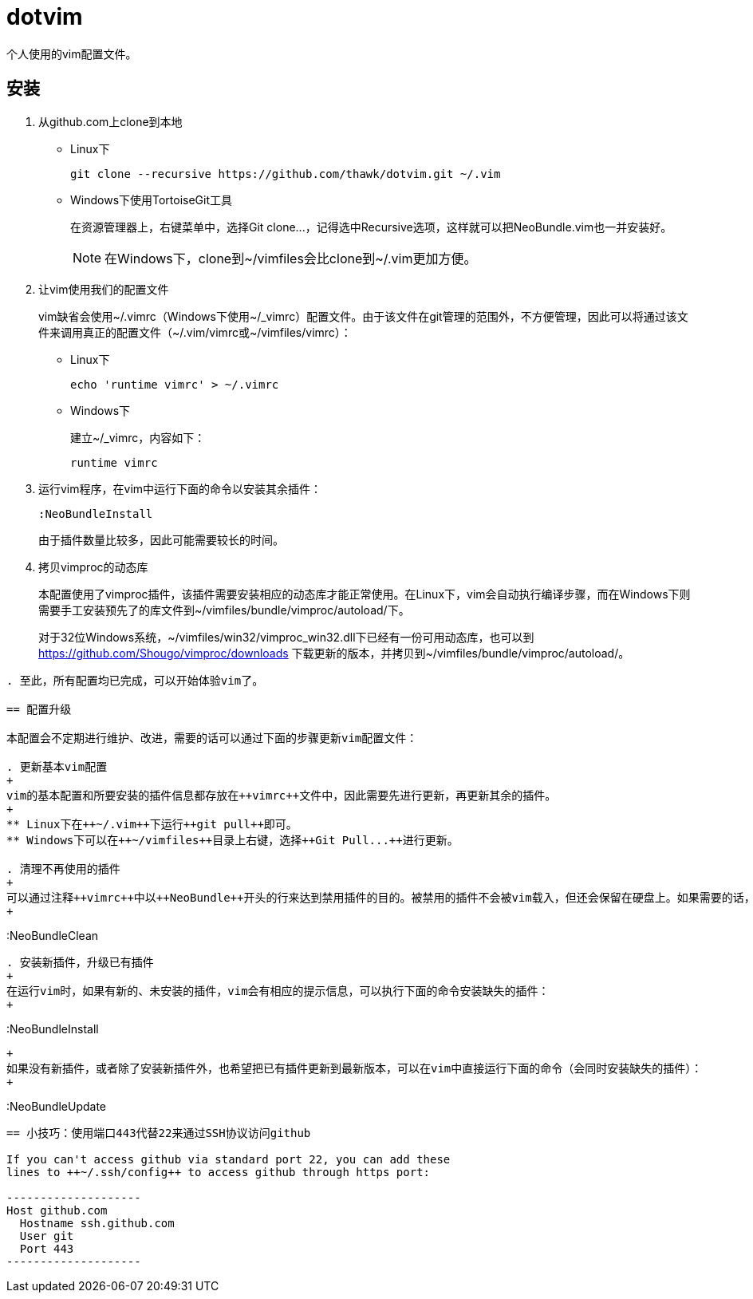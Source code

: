 = dotvim

个人使用的vim配置文件。

== 安装

. 从++github.com++上clone到本地

** Linux下
+
[source,sh]
----
git clone --recursive https://github.com/thawk/dotvim.git ~/.vim
----

** Windows下使用++TortoiseGit++工具
+
在资源管理器上，右键菜单中，选择++Git clone...++，记得选中++Recursive++选项，这样就可以把NeoBundle.vim也一并安装好。
+
NOTE: 在Windows下，clone到++~/vimfiles++会比clone到++~/.vim++更加方便。

. 让vim使用我们的配置文件
+
vim缺省会使用++~/.vimrc++（Windows下使用++~/_vimrc++）配置文件。由于该文件在git管理的范围外，不方便管理，因此可以将通过该文件来调用真正的配置文件（++~/.vim/vimrc++或++~/vimfiles/vimrc++）：

** Linux下
+
[source,sh]
----
echo 'runtime vimrc' > ~/.vimrc
----

** Windows下
+
建立++~/_vimrc++，内容如下：
+
----
runtime vimrc
----

. 运行vim程序，在vim中运行下面的命令以安装其余插件：
+
----
:NeoBundleInstall
----
+
由于插件数量比较多，因此可能需要较长的时间。

. 拷贝++vimproc++的动态库
+
本配置使用了++vimproc++插件，该插件需要安装相应的动态库才能正常使用。在Linux下，vim会自动执行编译步骤，而在Windows下则需要手工安装预先了的库文件到++~/vimfiles/bundle/vimproc/autoload/++下。
+
对于32位Windows系统，++~/vimfiles/win32/vimproc_win32.dll++下已经有一份可用动态库，也可以到 https://github.com/Shougo/vimproc/downloads 下载更新的版本，并拷贝到++~/vimfiles/bundle/vimproc/autoload/++。
----

. 至此，所有配置均已完成，可以开始体验vim了。

== 配置升级

本配置会不定期进行维护、改进，需要的话可以通过下面的步骤更新vim配置文件：

. 更新基本vim配置
+
vim的基本配置和所要安装的插件信息都存放在++vimrc++文件中，因此需要先进行更新，再更新其余的插件。
+
** Linux下在++~/.vim++下运行++git pull++即可。
** Windows下可以在++~/vimfiles++目录上右键，选择++Git Pull...++进行更新。

. 清理不再使用的插件
+
可以通过注释++vimrc++中以++NeoBundle++开头的行来达到禁用插件的目的。被禁用的插件不会被vim载入，但还会保留在硬盘上。如果需要的话，可以在vim中运行下面的命令以从硬盘中删除被禁用的插件：
+
----
:NeoBundleClean
----

. 安装新插件，升级已有插件
+
在运行vim时，如果有新的、未安装的插件，vim会有相应的提示信息，可以执行下面的命令安装缺失的插件：
+
----
:NeoBundleInstall
----
+
如果没有新插件，或者除了安装新插件外，也希望把已有插件更新到最新版本，可以在vim中直接运行下面的命令（会同时安装缺失的插件）：
+
----
:NeoBundleUpdate
----

== 小技巧：使用端口443代替22来通过SSH协议访问github

If you can't access github via standard port 22, you can add these
lines to ++~/.ssh/config++ to access github through https port:

--------------------
Host github.com
  Hostname ssh.github.com
  User git
  Port 443
--------------------

